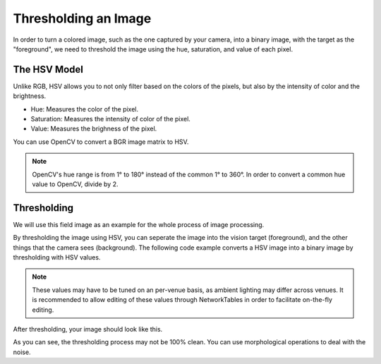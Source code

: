 Thresholding an Image
=====================

In order to turn a colored image, such as the one captured by your camera, into a binary image, with the target as the "foreground", we need to threshold the image using the hue, saturation, and value of each pixel.

The HSV Model
-------------

Unlike RGB, HSV allows you to not only filter based on the colors of the pixels, but also by the intensity of color and the brightness.

* Hue: Measures the color of the pixel.
* Saturation: Measures the intensity of color of the pixel.
* Value: Measures the brighness of the pixel.

.. image:: images/image-thresholding-1.png

You can use OpenCV to convert a BGR image matrix to HSV.

.. tabs::

   .. code-tab:: py

      hsv_img = cv2.cvtColor(input_img, cv2.COLOR_BGR2HSV)

.. note::
   OpenCV's hue range is from 1° to 180° instead of the common 1° to 360°. In order to convert a common hue value to OpenCV, divide by 2.

Thresholding
------------

We will use this field image as an example for the whole process of image processing.

.. image:: images/image-thresholding-2.jpg

By thresholding the image using HSV, you can seperate the image into the vision target (foreground), and the other things that the camera sees (background). The following code example converts a HSV image into a binary image by thresholding with HSV values.

.. tabs::

   .. code-tab:: py

      binary_img = cv2.inRange(hsv_img, (min_hue, min_sat, min_val), (max_hue, max_sat, max_val))

.. note::
   These values may have to be tuned on an per-venue basis, as ambient lighting may differ across venues. It is recommended to allow editing of these values through NetworkTables in order to facilitate on-the-fly editing.

After thresholding, your image should look like this.

.. image:: images/image-thresholding-3.jpg

As you can see, the thresholding process may not be 100% clean. You can use morphological operations to deal with the noise.
